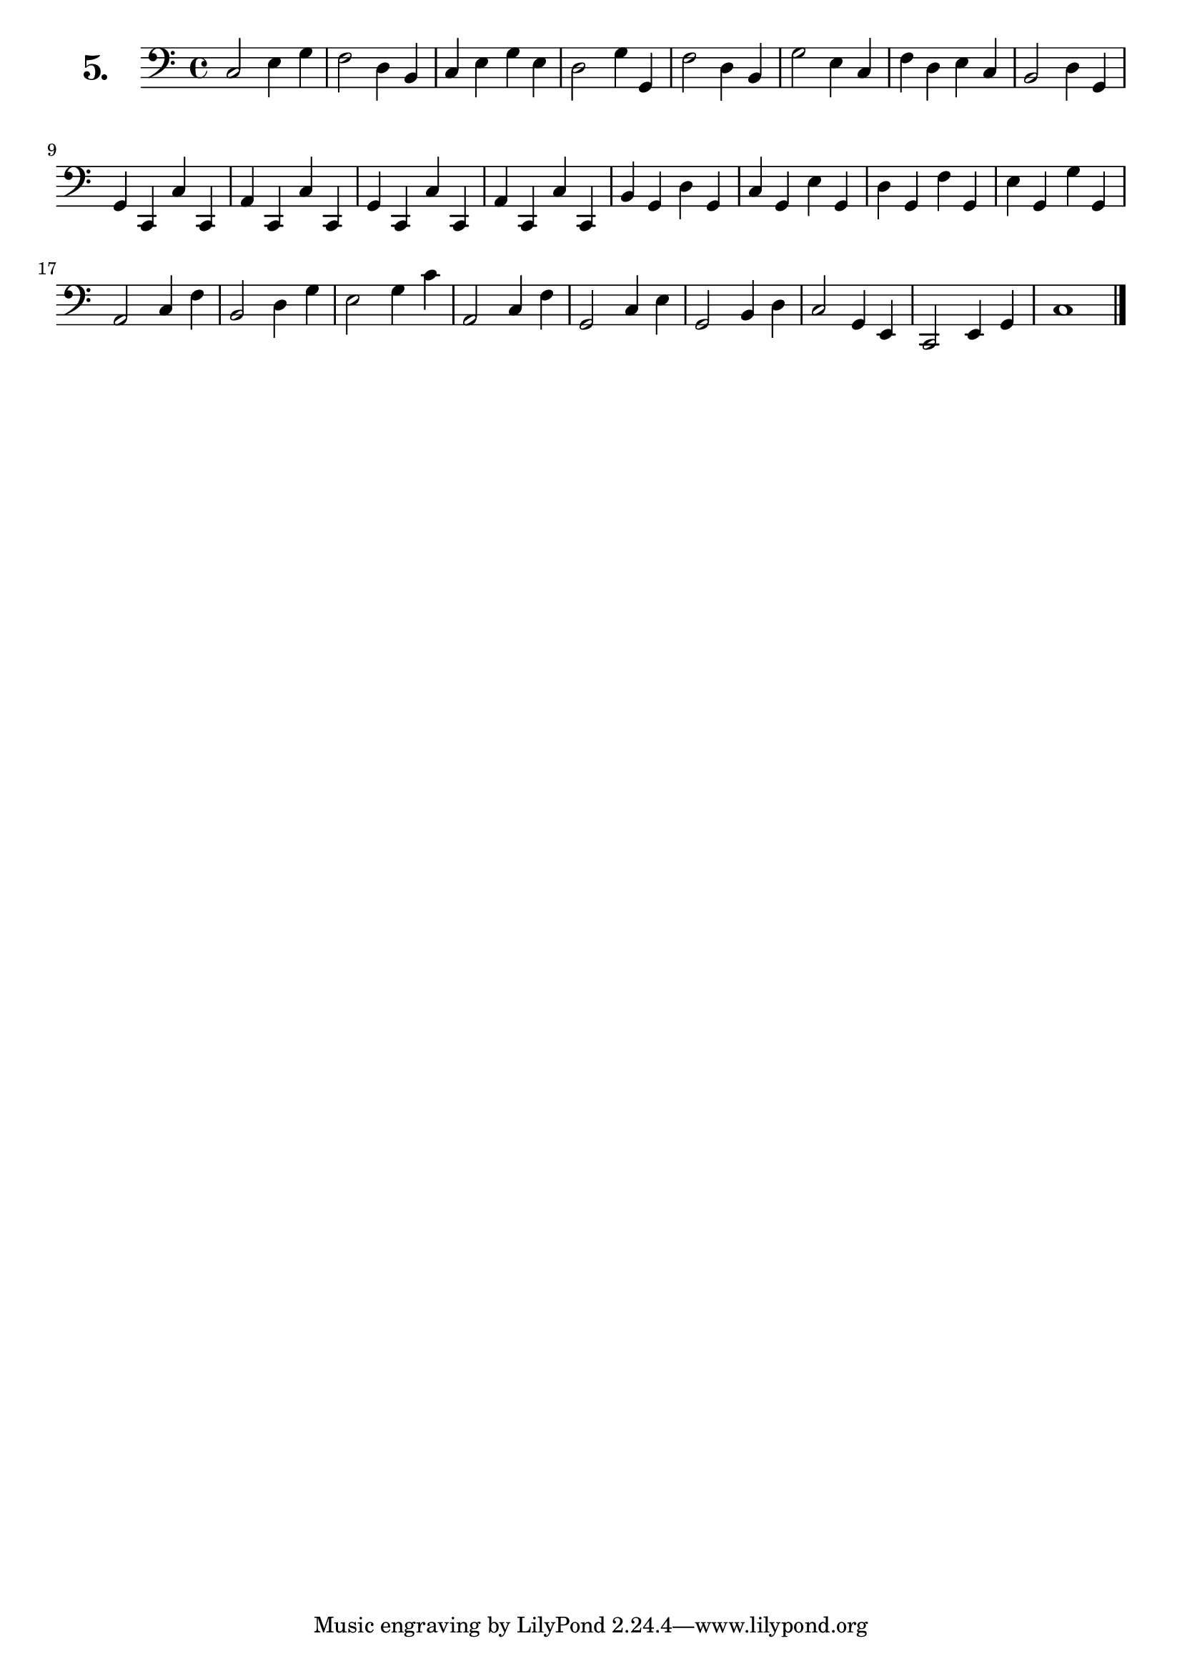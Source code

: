 \version "2.18.2"

\score {
  \new StaffGroup = "" \with {
        instrumentName = \markup { \bold \huge { \number "5." }}
      }
  <<
    \new Staff = "celloI" 
    \relative c {
      \clef bass
      \key c \major
      \time 4/4

      c2 e4 g     | %01
      f2 d4 b     | %02
      c e g e     | %03
      d2 g4 g,    | %04
      f'2 d4 b    | %05
      g'2 e4 c    | %06
      f d e c     | %07
      b2 d4 g,    | %08
      g c, c' c,  | %09
      a' c, c' c, | %10
      g' c, c' c, | %11
      a' c, c' c, | %1 2
      b' g d' g,  | %13
      c g e' g,   | %14
      d' g, f' g, | %15
      e' g, g' g, | %16
      a2 c4 f     | %17
      b,2 d4 g    | %18
      e2 g4 c     | %19
      a,2 c4 f    | %20
      g,2 c4 e    | %21
      g,2 b4 d    | %22
      c2 g4 e     | %23
      c2 e4 g     | %24
      c1 \bar "|."  %25
    }
  >>
  \layout {}
  \header {
    composer = "Bernhard Romberg"
  }
}
